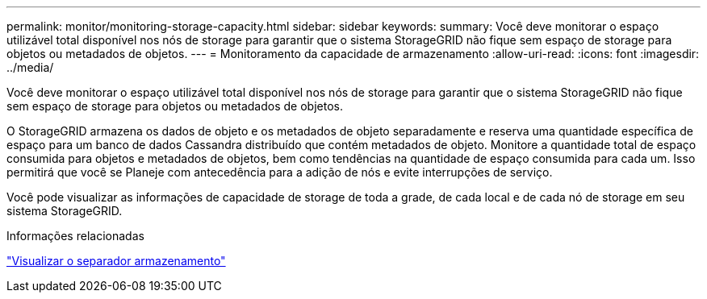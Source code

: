 ---
permalink: monitor/monitoring-storage-capacity.html 
sidebar: sidebar 
keywords:  
summary: Você deve monitorar o espaço utilizável total disponível nos nós de storage para garantir que o sistema StorageGRID não fique sem espaço de storage para objetos ou metadados de objetos. 
---
= Monitoramento da capacidade de armazenamento
:allow-uri-read: 
:icons: font
:imagesdir: ../media/


[role="lead"]
Você deve monitorar o espaço utilizável total disponível nos nós de storage para garantir que o sistema StorageGRID não fique sem espaço de storage para objetos ou metadados de objetos.

O StorageGRID armazena os dados de objeto e os metadados de objeto separadamente e reserva uma quantidade específica de espaço para um banco de dados Cassandra distribuído que contém metadados de objeto. Monitore a quantidade total de espaço consumida para objetos e metadados de objetos, bem como tendências na quantidade de espaço consumida para cada um. Isso permitirá que você se Planeje com antecedência para a adição de nós e evite interrupções de serviço.

Você pode visualizar as informações de capacidade de storage de toda a grade, de cada local e de cada nó de storage em seu sistema StorageGRID.

.Informações relacionadas
link:viewing-storage-tab.html["Visualizar o separador armazenamento"]
